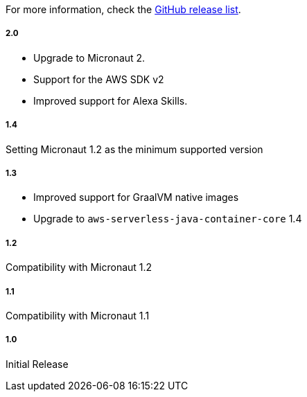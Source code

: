 For more information, check the https://github.com/micronaut-projects/micronaut-aws/releases[GitHub release list].

##### 2.0

* Upgrade to Micronaut 2.
* Support for the AWS SDK v2
* Improved support for Alexa Skills.

##### 1.4

Setting Micronaut 1.2 as the minimum supported version

##### 1.3

* Improved support for GraalVM native images
* Upgrade to `aws-serverless-java-container-core` 1.4

##### 1.2

Compatibility with Micronaut 1.2

##### 1.1

Compatibility with Micronaut 1.1

##### 1.0

Initial Release
